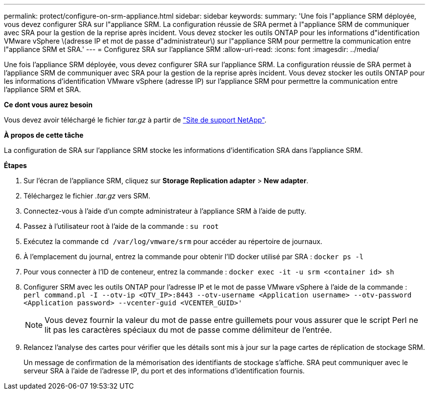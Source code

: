---
permalink: protect/configure-on-srm-appliance.html 
sidebar: sidebar 
keywords:  
summary: 'Une fois l"appliance SRM déployée, vous devez configurer SRA sur l"appliance SRM. La configuration réussie de SRA permet à l"appliance SRM de communiquer avec SRA pour la gestion de la reprise après incident. Vous devez stocker les outils ONTAP pour les informations d"identification VMware vSphere \(adresse IP et mot de passe d"administrateur\) sur l"appliance SRM pour permettre la communication entre l"appliance SRM et SRA.' 
---
= Configurez SRA sur l'appliance SRM
:allow-uri-read: 
:icons: font
:imagesdir: ../media/


[role="lead"]
Une fois l'appliance SRM déployée, vous devez configurer SRA sur l'appliance SRM. La configuration réussie de SRA permet à l'appliance SRM de communiquer avec SRA pour la gestion de la reprise après incident. Vous devez stocker les outils ONTAP pour les informations d'identification VMware vSphere (adresse IP) sur l'appliance SRM pour permettre la communication entre l'appliance SRM et SRA.

*Ce dont vous aurez besoin*

Vous devez avoir téléchargé le fichier _tar.gz_ à partir de https://mysupport.netapp.com/site/products/all/details/otv/downloads-tab["Site de support NetApp"].

*À propos de cette tâche*

La configuration de SRA sur l'appliance SRM stocke les informations d'identification SRA dans l'appliance SRM.

*Étapes*

. Sur l'écran de l'appliance SRM, cliquez sur *Storage Replication adapter* > *New adapter*.
. Téléchargez le fichier _.tar.gz_ vers SRM.
. Connectez-vous à l'aide d'un compte administrateur à l'appliance SRM à l'aide de putty.
. Passez à l'utilisateur root à l'aide de la commande : `su root`
. Exécutez la commande `cd /var/log/vmware/srm` pour accéder au répertoire de journaux.
. À l'emplacement du journal, entrez la commande pour obtenir l'ID docker utilisé par SRA : `docker ps -l`
. Pour vous connecter à l'ID de conteneur, entrez la commande : `docker exec -it -u srm <container id> sh`
. Configurer SRM avec les outils ONTAP pour l'adresse IP et le mot de passe VMware vSphere à l'aide de la commande : `perl command.pl -I --otv-ip <OTV_IP>:8443 --otv-username <Application username> --otv-password <Application password> --vcenter-guid <VCENTER_GUID>'`
+

NOTE: Vous devez fournir la valeur du mot de passe entre guillemets pour vous assurer que le script Perl ne lit pas les caractères spéciaux du mot de passe comme délimiteur de l'entrée.

. Relancez l'analyse des cartes pour vérifier que les détails sont mis à jour sur la page cartes de réplication de stockage SRM.
+
Un message de confirmation de la mémorisation des identifiants de stockage s'affiche. SRA peut communiquer avec le serveur SRA à l'aide de l'adresse IP, du port et des informations d'identification fournis.


